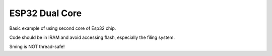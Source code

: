 ESP32 Dual Core
===============

Basic example of using second core of Esp32 chip.

Code should be in IRAM and avoid accessing flash, especially the filing system.

Sming is NOT thread-safe!
